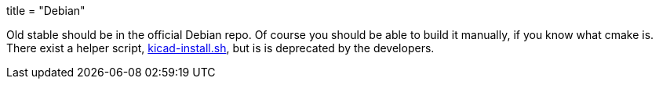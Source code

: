 +++
title = "Debian"
+++

Old stable should be in the official Debian repo. Of course you should be able to build it manually, if you know what cmake is. There exist a helper script, http://bazaar.launchpad.net/~kicad-product-committers/kicad/product/view/head:/scripts/kicad-install.sh[kicad-install.sh], but is is deprecated by the developers.
	
